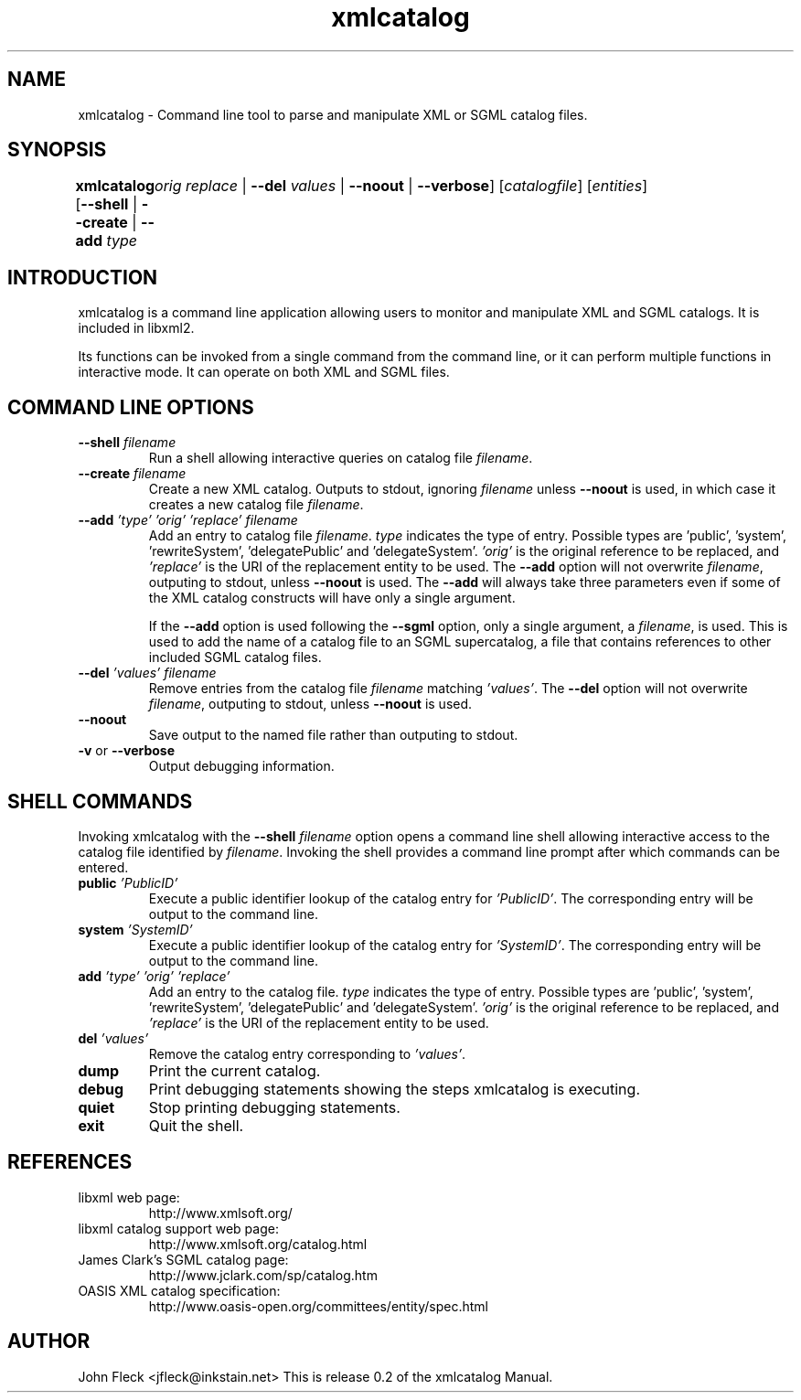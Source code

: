 .TH xmlcatalog 1 "Nov 26 2001"
.SH NAME
xmlcatalog \- Command line tool to parse and manipulate XML or SGML catalog files.
.SH "SYNOPSIS"
\fBxmlcatalog\fR [\fB--shell\fR | \fB--create\fR | \fB--add  \fItype\fR 
	   \fIorig\fR   \fIreplace\fR \fR | \fB--del  \fIvalues\fR \fR | \fB--noout\fR | \fB--verbose\fR] [\fB\fIcatalogfile\fR\fR] [\fB\fIentities\fR\fR]
.SH "INTRODUCTION"

.PP
xmlcatalog is a command line application allowing users to monitor and manipulate XML and SGML catalogs. It is included in libxml2.
.PP
Its functions can be invoked from a single command from the command line, or it can perform multiple functions in interactive mode. It can operate on both XML and SGML files.
.SH "COMMAND LINE OPTIONS"

.TP
\fB--shell\fR \fIfilename\fR
Run a shell allowing interactive queries on catalog file \fIfilename\fR.
.TP
\fB--create\fR \fIfilename\fR
Create a new XML catalog. Outputs to stdout, ignoring \fIfilename\fR unless \fB--noout\fR is used, in which case it creates a new catalog file \fIfilename\fR.
.TP
\fB--add\fR \fI'type'\fR \fI'orig'\fR \fI'replace'\fR \fIfilename\fR
Add an entry to catalog file \fIfilename\fR. \fItype\fR indicates the type of entry. Possible types are 'public', 'system', 'rewriteSystem', 'delegatePublic' and 'delegateSystem'. \fI'orig'\fR is the original reference to be replaced, and \fI'replace'\fR is the URI of the replacement entity to be used. The \fB--add\fR option will not overwrite \fIfilename\fR, outputing to stdout, unless \fB--noout\fR is used. The \fB--add\fR will always take three parameters even if some of the XML catalog constructs will have only a single argument.

If the \fB--add\fR option is used following the \fB--sgml\fR option, only a single argument, a \fIfilename\fR, is used. This is used to add the name of a catalog file to an SGML supercatalog, a file that contains references to other included SGML catalog files.
.TP
\fB--del\fR \fI'values'\fR \fIfilename\fR
Remove entries from the catalog file \fIfilename\fR matching \fI'values'\fR. The \fB--del\fR option will not overwrite \fIfilename\fR, outputing to stdout, unless \fB--noout\fR is used.
.TP
\fB--noout\fR
Save output to the named file rather than outputing to stdout.
.TP
\fB-v\fR or \fB--verbose\fR
Output debugging information.
.SH "SHELL COMMANDS"
.PP
Invoking xmlcatalog with the \fB--shell\fR \fIfilename\fR option opens a command line shell allowing interactive access to the catalog file identified by \fIfilename\fR. Invoking the shell provides a command line prompt after which commands can be entered.
.TP
\fBpublic\fR \fI'PublicID'\fR
Execute a public identifier lookup of the catalog entry for \fI'PublicID'\fR. The corresponding entry will be output to the command line.
.TP
\fBsystem\fR \fI'SystemID'\fR
Execute a public identifier lookup of the catalog entry for \fI'SystemID'\fR. The corresponding entry will be output to the command line.
.TP
\fBadd \fR \fI'type'\fR \fI'orig'\fR \fI'replace'\fR
Add an entry to the catalog file. \fItype\fR indicates the type of entry. Possible types are 'public', 'system', 'rewriteSystem', 'delegatePublic' and 'delegateSystem'. \fI'orig'\fR is the original reference to be replaced, and \fI'replace'\fR is the URI of the replacement entity to be used.
.TP
\fBdel\fR \fI'values'\fR
Remove the catalog entry corresponding to \fI'values'\fR.
.TP
\fBdump\fR
Print the current catalog.
.TP
\fBdebug\fR
Print debugging statements showing the steps xmlcatalog is executing.
.TP
\fBquiet\fR
Stop printing debugging statements.
.TP
\fBexit\fR
Quit the shell.
.SH "REFERENCES"

.TP
libxml web page:
http://www.xmlsoft.org/
.TP
libxml catalog support web page:
http://www.xmlsoft.org/catalog.html
.TP
James Clark's SGML catalog page:
http://www.jclark.com/sp/catalog.htm
.TP
OASIS XML catalog specification:
http://www.oasis-open.org/committees/entity/spec.html

.SH AUTHOR
John Fleck  <jfleck@inkstain.net>
This is release 0.2 of the xmlcatalog Manual.

